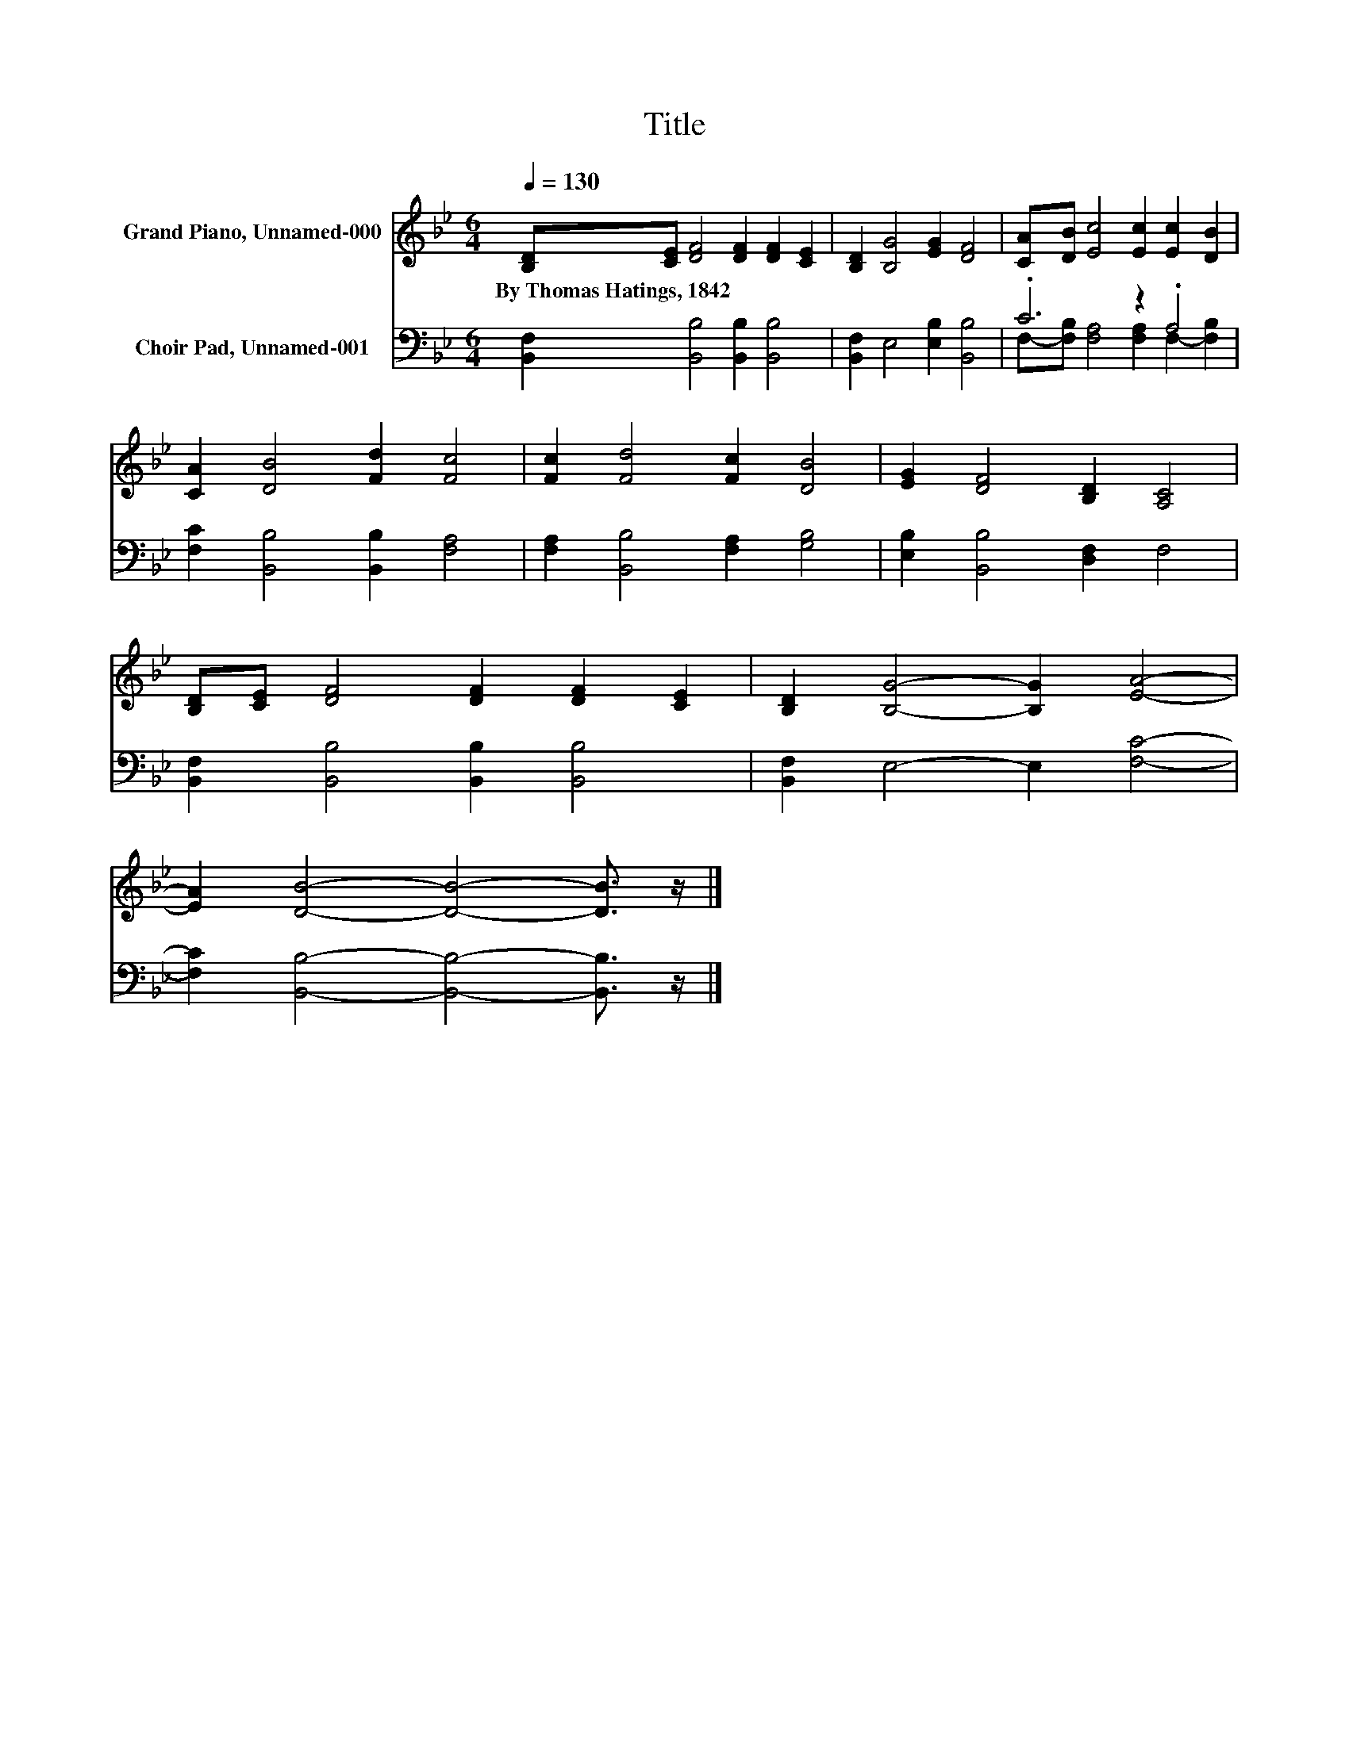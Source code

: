 X:1
T:Title
%%score 1 ( 2 3 )
L:1/8
Q:1/4=130
M:6/4
K:Bb
V:1 treble nm="Grand Piano, Unnamed-000"
V:2 bass nm="Choir Pad, Unnamed-001"
V:3 bass 
V:1
 [B,D][CE] [DF]4 [DF]2 [DF]2 [CE]2 | [B,D]2 [B,G]4 [EG]2 [DF]4 | [CA][DB] [Ec]4 [Ec]2 [Ec]2 [DB]2 | %3
w: By~Thomas~Hatings,~1842 * * * * *|||
 [CA]2 [DB]4 [Fd]2 [Fc]4 | [Fc]2 [Fd]4 [Fc]2 [DB]4 | [EG]2 [DF]4 [B,D]2 [A,C]4 | %6
w: |||
 [B,D][CE] [DF]4 [DF]2 [DF]2 [CE]2 | [B,D]2 [B,G]4- [B,G]2 [EA]4- | %8
w: ||
 [EA]2 [DB]4- [DB]4- [DB]3/2 z/ |] %9
w: |
V:2
 [B,,F,]2 [B,,B,]4 [B,,B,]2 [B,,B,]4 | [B,,F,]2 E,4 [E,B,]2 [B,,B,]4 | .C6 z2 .A,4 | %3
 [F,C]2 [B,,B,]4 [B,,B,]2 [F,A,]4 | [F,A,]2 [B,,B,]4 [F,A,]2 [G,B,]4 | %5
 [E,B,]2 [B,,B,]4 [D,F,]2 F,4 | [B,,F,]2 [B,,B,]4 [B,,B,]2 [B,,B,]4 | [B,,F,]2 E,4- E,2 [F,C]4- | %8
 [F,C]2 [B,,B,]4- [B,,B,]4- [B,,B,]3/2 z/ |] %9
V:3
 x12 | x12 | F,-[F,B,] [F,A,]4 [F,A,]2 F,2- [F,B,]2 | x12 | x12 | x12 | x12 | x12 | x12 |] %9

